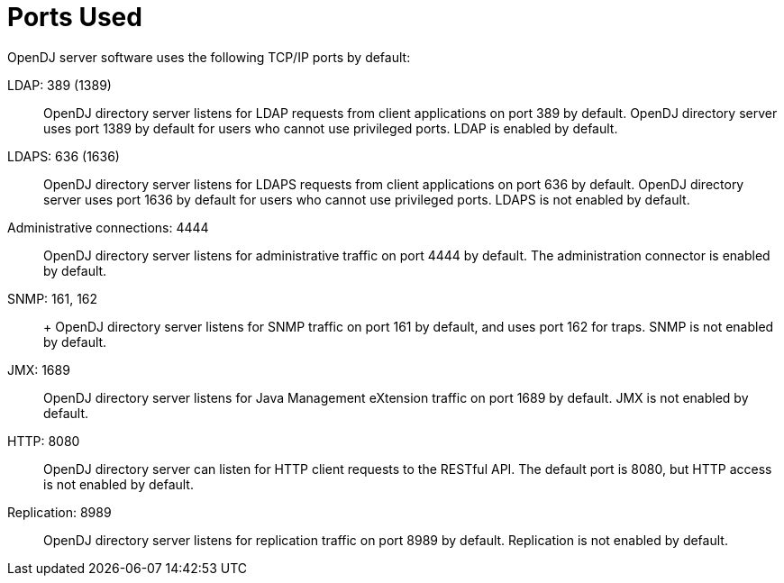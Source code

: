 :leveloffset: -1
////
  The contents of this file are subject to the terms of the Common Development and
  Distribution License (the License). You may not use this file except in compliance with the
  License.
 
  You can obtain a copy of the License at legal/CDDLv1.0.txt. See the License for the
  specific language governing permission and limitations under the License.
 
  When distributing Covered Software, include this CDDL Header Notice in each file and include
  the License file at legal/CDDLv1.0.txt. If applicable, add the following below the CDDL
  Header, with the fields enclosed by brackets [] replaced by your own identifying
  information: "Portions copyright [year] [name of copyright owner]".
 
  Copyright 2017 ForgeRock AS.
  Portions Copyright 2024 3A Systems LLC.
////

:figure-caption!:
:example-caption!:
:table-caption!:


[appendix]
[#appendix-ports-used]
== Ports Used

OpenDJ server software uses the following TCP/IP ports by default:
--

[#ldap-port]
LDAP: 389 (1389)::
+
OpenDJ directory server listens for LDAP requests from client applications on port 389 by default. OpenDJ directory server uses port 1389 by default for users who cannot use privileged ports. LDAP is enabled by default.

[#ldaps-port]
LDAPS: 636 (1636)::
+
OpenDJ directory server listens for LDAPS requests from client applications on port 636 by default. OpenDJ directory server uses port 1636 by default for users who cannot use privileged ports. LDAPS is not enabled by default.

[#admin-port]
Administrative connections: 4444::
+
OpenDJ directory server listens for administrative traffic on port 4444 by default. The administration connector is enabled by default.

[#snmp-port]
SNMP: 161, 162::
+
+
OpenDJ directory server listens for SNMP traffic on port 161 by default, and uses port 162 for traps. SNMP is not enabled by default.

[#jmx-port]
JMX: 1689::
+
OpenDJ directory server listens for Java Management eXtension traffic on port 1689 by default. JMX is not enabled by default.

[#http-port]
HTTP: 8080::
+
OpenDJ directory server can listen for HTTP client requests to the RESTful API. The default port is 8080, but HTTP access is not enabled by default.

[#repl-port]
Replication: 8989::
+
OpenDJ directory server listens for replication traffic on port 8989 by default. Replication is not enabled by default.

--

